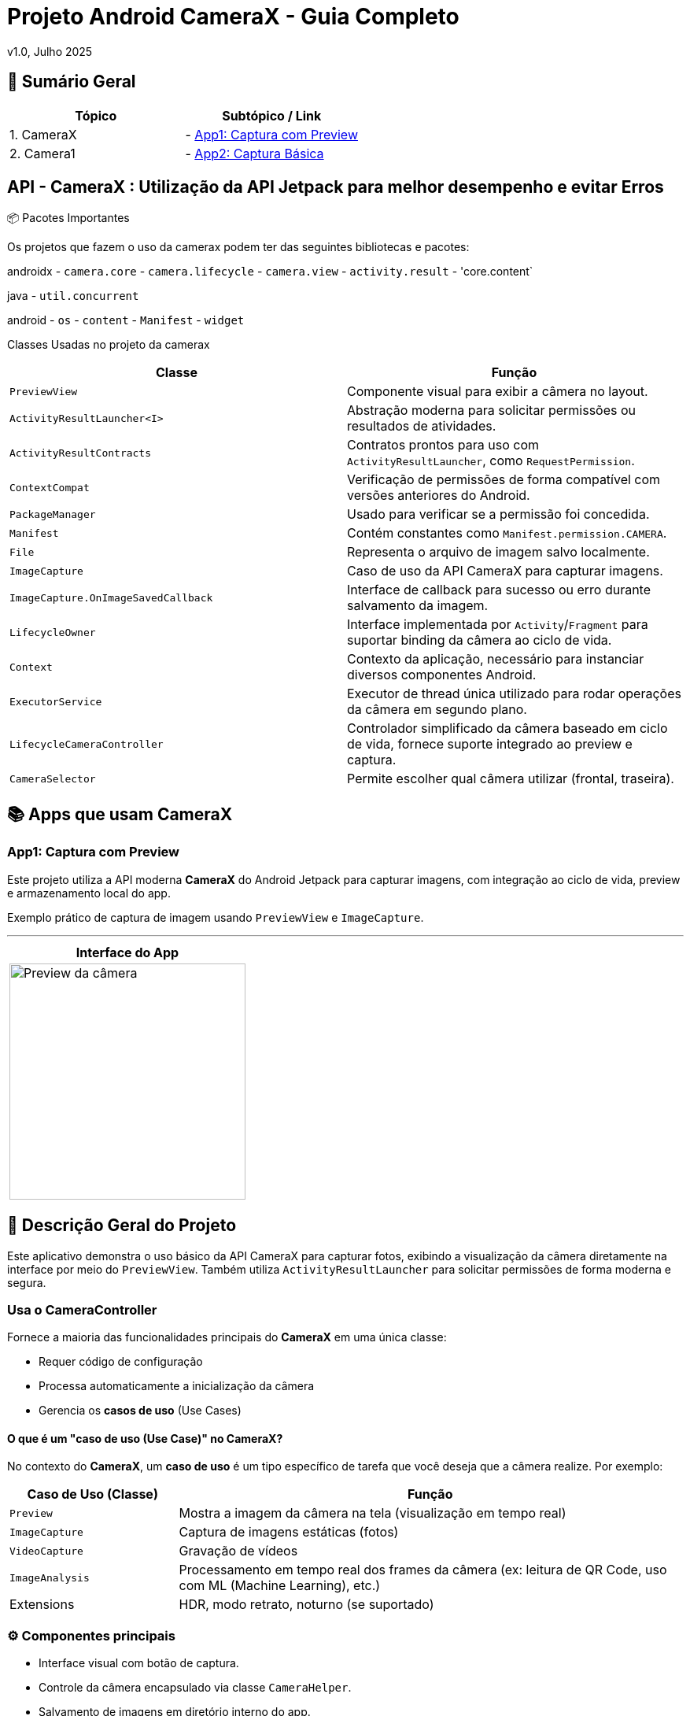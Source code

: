 = Projeto Android CameraX - Guia Completo

v1.0, Julho 2025

:toc: left
:toclevels: 3
:icons: font
:source-highlighter: highlightjs

== 📑 Sumário Geral

[cols="1,1"]
|===
| *Tópico* | *Subtópico / Link*

| 1. CameraX
| - <<app1, App1: Captura com Preview>>

| 2. Camera1
| - <<app2, App2: Captura Básica>>
|===


== API - CameraX : Utilização da API Jetpack para melhor desempenho e evitar Erros 

📦 Pacotes Importantes

Os projetos que fazem o uso da camerax podem ter das seguintes bibliotecas e pacotes:

androidx
- `camera.core`
- `camera.lifecycle`
- `camera.view`
- `activity.result`
- 'core.content`

java
- `util.concurrent`

android
- `os`
- `content`
- `Manifest`
- `widget`

Classes Usadas no projeto da camerax

|===
| Classe | Função

| `PreviewView`
| Componente visual para exibir a câmera no layout.

| `ActivityResultLauncher<I>`
| Abstração moderna para solicitar permissões ou resultados de atividades.

| `ActivityResultContracts`
| Contratos prontos para uso com `ActivityResultLauncher`, como `RequestPermission`.

| `ContextCompat`
| Verificação de permissões de forma compatível com versões anteriores do Android.

| `PackageManager`
| Usado para verificar se a permissão foi concedida.

| `Manifest`
| Contém constantes como `Manifest.permission.CAMERA`.

| `File`
| Representa o arquivo de imagem salvo localmente.

| `ImageCapture`
| Caso de uso da API CameraX para capturar imagens.

| `ImageCapture.OnImageSavedCallback`
| Interface de callback para sucesso ou erro durante salvamento da imagem.

| `LifecycleOwner`
| Interface implementada por `Activity`/`Fragment` para suportar binding da câmera ao ciclo de vida.

| `Context`
| Contexto da aplicação, necessário para instanciar diversos componentes Android.

| `ExecutorService`
| Executor de thread única utilizado para rodar operações da câmera em segundo plano.

| `LifecycleCameraController`
| Controlador simplificado da câmera baseado em ciclo de vida, fornece suporte integrado ao preview e captura.

| `CameraSelector`
| Permite escolher qual câmera utilizar (frontal, traseira).
|===

== 📚 Apps que usam CameraX

[[app1]]
=== App1: Captura com Preview

Este projeto utiliza a API moderna *CameraX* do Android Jetpack para capturar imagens, com integração ao ciclo de vida, preview e armazenamento local do app.

Exemplo prático de captura de imagem usando `PreviewView` e `ImageCapture`.

---

[cols="1a", options="header"]
|===
| Interface do App

| image::camerax_img/app1.png[width=300, alt="Preview da câmera"]
|===

== 📖 Descrição Geral do Projeto

Este aplicativo demonstra o uso básico da API CameraX para capturar fotos, exibindo a visualização da câmera diretamente na interface por meio do `PreviewView`. Também utiliza `ActivityResultLauncher` para solicitar permissões de forma moderna e segura.

=== Usa o CameraController

Fornece a maioria das funcionalidades principais do *CameraX* em uma única classe:

- Requer código de configuração
- Processa automaticamente a inicialização da câmera
- Gerencia os *casos de uso* (Use Cases)

==== O que é um "caso de uso (Use Case)" no CameraX?

No contexto do *CameraX*, um **caso de uso** é um tipo específico de tarefa que você deseja que a câmera realize. Por exemplo:

[cols="1,3", options="header"]
|===
| Caso de Uso (Classe) | Função

| `Preview`
| Mostra a imagem da câmera na tela (visualização em tempo real)

| `ImageCapture`
| Captura de imagens estáticas (fotos)

| `VideoCapture`
| Gravação de vídeos

| `ImageAnalysis`
| Processamento em tempo real dos frames da câmera (ex: leitura de QR Code, uso com ML (Machine Learning), etc.)

| Extensions     
| HDR, modo retrato, noturno (se suportado)

|===


=== ⚙️ Componentes principais

- Interface visual com botão de captura.
- Controle da câmera encapsulado via classe `CameraHelper`.
- Salvamento de imagens em diretório interno do app.
- Toasts para feedback de sucesso ou falha.
- Gerenciamento adequado de ciclo de vida.

=== 📂 Nome do App

[source,java]
----
├── cameraxsample
----

== ✅ Regras e Requisitos para Funcionamento

=== Regra 1 - Permissão de câmera
A permissão `Manifest.permission.CAMERA` deve ser concedida pelo usuário em tempo de execução, ou a câmera não será iniciada.

=== Regra 2 - Uso do ciclo de vida
A câmera só será iniciada quando a `Activity` ou `Fragment` for um `LifecycleOwner`, garantindo que o CameraX respeite os eventos como `onCreate`, `onDestroy`, etc.

=== Regra 3 - Diretório de armazenamento
As imagens são salvas em:  
`getExternalFilesDir(null)`  
Este diretório é privado do app e não requer permissão de armazenamento.

=== Regra 4 - Encerramento correto do executor
Para evitar vazamentos de memória (memory leaks), o método `cameraHelper.encerrar()` deve ser chamado no `onDestroy()` da `Activity`.

=== Regra 5 - Interface responsiva
As interações com a UI após a captura (exibição de `Toast`, etc.) devem sempre ser feitas com `runOnUiThread()` para manter a estabilidade da interface.

== 🔐 Permissões no AndroidManifest.xml

Para que a aplicação funcione corretamente com a câmera e possa salvar imagens, é necessário declarar permissões no `AndroidManifest.xml`.

=== 📄 Permissões utilizadas:

TAGS utilizadas:
`<uses-permission android:name="..."/>`

[source,xml]
----
<!-- Permissão para usar a câmera -->
<uses-permission android:name="android.permission.CAMERA"/>

<!-- Permissão para gravar arquivos em armazenamento externo
     OBS: Necessário apenas para Android 9 (API 28) ou inferior,
     pois a partir do Android 10 (API 29), o acesso direto ao armazenamento
     externo foi restringido (Scoped Storage). -->
<uses-permission android:name="android.permission.WRITE_EXTERNAL_STORAGE"/>
----

=== ℹ️ Observações:

- A permissão `CAMERA` é **obrigatória** para qualquer uso da API CameraX.
- A permissão `WRITE_EXTERNAL_STORAGE` **não é mais recomendada em Android 10+**.
  Use `getExternalFilesDir()` para salvar imagens dentro do sandbox do app, sem precisar da permissão.
- A partir do Android 6 (API 23), você também precisa **solicitar essas permissões em tempo de execução** (runtime).
- link:https://developer.android.com/training/permissions/requesting?hl=pt-br[Documentação Oficial - Solicitar permissões de execução]


== 🛠️ Requisitos Técnicos - Mínimos

- SDK mínimo: **API 21 (Lollipop)**
- Android Architecture Components: **v1.1.1 ou superior**
- Gradle Plugin: **8.0+**
- Permissões declaradas no `AndroidManifest.xml` via tag `<uses-permission />`

=== 🔄 Ciclo de Vida (Lifecycle)

Para atividades que envolvam ciclo de vida com CameraX, utilize as seguintes classes base:

- link:https://developer.android.com/reference/androidx/fragment/app/FragmentActivity[📘 FragmentActivity - Documentação Oficial]
- link:https://developer.android.com/reference/androidx/appcompat/app/AppCompatActivity[📘 AppCompatActivity - Documentação Oficial]

== 📦 Gradle Scripts

=== Dependências no `settings.gradle.kts` (nível do projeto `setttings`)

Para utilizar a *API CameraX*, é necessário garantir que o projeto esteja configurado com os repositórios corretos para resolver as dependências.

Essa configuração é feita no arquivo `settings.gradle.kts`, adicionando o repositório do Google e Maven Central.

- Adiciona o repositório `google()` (obrigatório para CameraX)
- Inclui também o `mavenCentral()` para garantir compatibilidade com outras bibliotecas

[source,kotlin]
----
dependencyResolutionManagement {
    repositoriesMode.set(RepositoriesMode.FAIL_ON_PROJECT_REPOS)
    repositories {
        google()        // Necessário para CameraX e bibliotecas do Jetpack
        mavenCentral()  // Repositório adicional para outras dependências
    }
}
----

Adicione o código abaixo ao fim do bloco `android{ ... }`: 

[source, kotlin]
----
android {
 // No final
    compileOptions {
        // sourceCompatibility = JavaVersion.VERSION_1_8
        // targetCompatibility = JavaVersion.VERSION_1_8

        sourceCompatibility = JavaVersion.VERSION_11
        targetCompatibility = JavaVersion.VERSION_11
    }
    // For Kotlin projects
    kotlinOptions {
        jvmTarget = "1.8"
    }
}
----

=== Dependências no `build.gradle.kts` (nível do módulo `:app`)

Adicione o código a seguir ao arquivo build.gradle.kts de cada módulo para um app
Abaixo estão as dependências necessárias para utilizar a API CameraX com suas funcionalidades principais.

[source,kotlin]
----
dependencies {
    // Versão da CameraX utilizada
    val cameraxVersion = "1.5.0-beta01"

    // === CameraX ===

    // camera-core: Fornece as interfaces e classes base da CameraX,
    // como CameraController, UseCase, LifecycleCamera, etc.
    implementation("androidx.camera:camera-core:$cameraxVersion")

    // camera-camera2: Fornece a implementação baseada na API Camera2.
    // É a backend real que se comunica com o hardware da câmera.
    implementation("androidx.camera:camera-camera2:$cameraxVersion")

    // camera-lifecycle: Permite que os casos de uso (preview, captura) se liguem automaticamente
    // ao ciclo de vida de uma Activity ou Fragment (LifecycleOwner).
    implementation("androidx.camera:camera-lifecycle:$cameraxVersion")

    // camera-video: (Opcional) Adiciona suporte para gravação de vídeos com CameraX.
    // Habilita o caso de uso VideoCapture, ideal para capturar vídeos diretamente da câmera.
    implementation("androidx.camera:camera-video:$cameraxVersion")

    // camera-view: Fornece o PreviewView, que é o componente visual para exibir o vídeo da câmera.
    // Também suporta gestos, zoom, foco por toque etc.
    implementation("androidx.camera:camera-view:$cameraxVersion")

     // camera-mlkit-vision: (Opcional) Integração com ML Kit Vision
     // Permite aplicar modelos de Machine Learning diretamente nos frames da câmera,
     // como detecção de rostos, OCR, leitura de QR codes, etc.
     implementation("androidx.camera:camera-mlkit-vision:$cameraxVersion")

    // camera-extensions: Habilita recursos específicos do fabricante,
    // como modo retrato, HDR, modo noturno, beauty mode etc. (se o dispositivo suportar).
    implementation("androidx.camera:camera-extensions:$cameraxVersion")
}
----

== ℹ️ Observação

- Para ter mais informações sobre como configurar seu app para atender a esses requisitos
- link:https://developer.android.com/jetpack/androidx/releases/lifecycle?hl=pt-br#declaring_dependencies[Declarar dependências]

A dependência `camera-mlkit-vision` **não inclui os modelos do ML Kit embutidos**.  
Ela apenas cria o elo entre o *CameraX* e os modelos do *ML Kit Vision*.

Para que o reconhecimento funcione (ex: rostos, textos, códigos), é necessário importar manualmente os módulos específicos desejados do ML Kit.

=== 📦 Bibliotecas necessárias (exemplos):

[source,kotlin]
----
implementation("com.google.mlkit:barcode-scanning:17.0.2")       // Leitura de QR Codes e códigos de barras
implementation("com.google.mlkit:text-recognition:16.0.0")       // Reconhecimento óptico de caracteres (OCR)
implementation("com.google.mlkit:face-detection:16.1.5")         // Detecção de rostos
----

Caso tenha dúvidas ou queira contribuir, envie uma mensagem ou abra um pull request.

